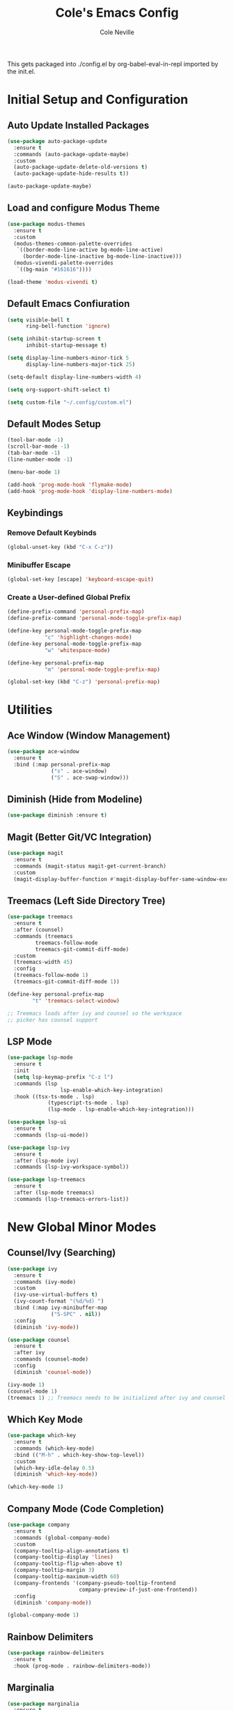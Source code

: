 #+TITLE: Cole's Emacs Config
#+AUTHOR: Cole Neville
#+EMAIL: primary@coleneville.com

This gets packaged into ./config.el by org-babel-eval-in-repl imported by the init.el.

* Initial Setup and Configuration

** Auto Update Installed Packages

#+begin_src emacs-lisp
  (use-package auto-package-update
    :ensure t
    :commands (auto-package-update-maybe)
    :custom
    (auto-package-update-delete-old-versions t)
    (auto-package-update-hide-results t))

  (auto-package-update-maybe)
#+end_src

** Load and configure Modus Theme

#+begin_src emacs-lisp
  (use-package modus-themes
    :ensure t
    :custom
    (modus-themes-common-palette-overrides
     `((border-mode-line-active bg-mode-line-active)
       (border-mode-line-inactive bg-mode-line-inactive)))
    (modus-vivendi-palette-overrides
     `((bg-main "#161616"))))

  (load-theme 'modus-vivendi t)
#+end_src

** Default Emacs Confiuration

#+begin_src emacs-lisp
  (setq visible-bell t
        ring-bell-function 'ignore)

  (setq inhibit-startup-screen t
        inhibit-startup-message t)

  (setq display-line-numbers-minor-tick 5
        display-line-numbers-major-tick 25)

  (setq-default display-line-numbers-width 4)

  (setq org-support-shift-select t)

  (setq custom-file "~/.config/custom.el")
#+end_src

** Default Modes Setup

#+begin_src emacs-lisp
  (tool-bar-mode -1)
  (scroll-bar-mode -1)
  (tab-bar-mode -1)
  (line-number-mode -1)

  (menu-bar-mode 1)

  (add-hook 'prog-mode-hook 'flymake-mode)
  (add-hook 'prog-mode-hook 'display-line-numbers-mode)
#+end_src

** Keybindings

*** Remove Default Keybinds

#+begin_src emacs-lisp
  (global-unset-key (kbd "C-x C-z"))
#+end_src

*** Minibuffer Escape

#+begin_src emacs-lisp
  (global-set-key [escape] 'keyboard-escape-quit)
#+end_src

*** Create a User-defined Global Prefix

#+begin_src emacs-lisp
  (define-prefix-command 'personal-prefix-map)
  (define-prefix-command 'personal-mode-toggle-prefix-map)

  (define-key personal-mode-toggle-prefix-map
              "c" 'highlight-changes-mode)
  (define-key personal-mode-toggle-prefix-map
              "w" 'whitespace-mode)

  (define-key personal-prefix-map
              "m" 'personal-mode-toggle-prefix-map)

  (global-set-key (kbd "C-z") 'personal-prefix-map)
#+end_src

* Utilities

** Ace Window (Window Management)

#+begin_src emacs-lisp
  (use-package ace-window
    :ensure t
    :bind (:map personal-prefix-map
                ("s" . ace-window)
                ("S" . ace-swap-window)))
#+end_src

** Diminish (Hide from Modeline)

#+begin_src emacs-lisp
  (use-package diminish :ensure t)
#+end_src

** Magit (Better Git/VC Integration)

#+begin_src emacs-lisp
  (use-package magit
    :ensure t
    :commands (magit-status magit-get-current-branch)
    :custom
    (magit-display-buffer-function #'magit-display-buffer-same-window-except-diff-v1))
#+end_src


** Treemacs (Left Side Directory Tree)

#+begin_src emacs-lisp
  (use-package treemacs
    :ensure t
    :after (counsel)
    :commands (treemacs
	       treemacs-follow-mode
	       treemacs-git-commit-diff-mode)
    :custom
    (treemacs-width 45)
    :config
    (treemacs-follow-mode 1)
    (treemacs-git-commit-diff-mode 1))

  (define-key personal-prefix-map
	      "t" 'treemacs-select-window)

  ;; Treemacs loads after ivy and counsel so the workspace
  ;; picker has counsel support
#+end_src

** LSP Mode

#+begin_src emacs-lisp
  (use-package lsp-mode
    :ensure t
    :init
    (setq lsp-keymap-prefix "C-z l")
    :commands (lsp
                   lsp-enable-which-key-integration)
    :hook ((tsx-ts-mode . lsp)
               (typescript-ts-mode . lsp)
               (lsp-mode . lsp-enable-which-key-integration)))

  (use-package lsp-ui
    :ensure t
    :commands (lsp-ui-mode))

  (use-package lsp-ivy
    :ensure t
    :after (lsp-mode ivy)
    :commands (lsp-ivy-workspace-symbol))

  (use-package lsp-treemacs
    :ensure t
    :after (lsp-mode treemacs)
    :commands (lsp-treemacs-errors-list))
#+end_src

* New Global Minor Modes

** Counsel/Ivy (Searching)

#+begin_src emacs-lisp
  (use-package ivy
    :ensure t
    :commands (ivy-mode)
    :custom
    (ivy-use-virtual-buffers t)
    (ivy-count-format "(%d/%d) ")
    :bind (:map ivy-minibuffer-map
                ("S-SPC" . nil))
    :config
    (diminish 'ivy-mode))

  (use-package counsel
    :ensure t
    :after ivy
    :commands (counsel-mode)
    :config
    (diminish 'counsel-mode))

  (ivy-mode 1)
  (counsel-mode 1)
  (treemacs 1) ;; Treemacs needs to be initialized after ivy and counsel
#+end_src

** Which Key Mode

#+begin_src emacs-lisp
  (use-package which-key
    :ensure t
    :commands (which-key-mode)
    :bind (("M-h" . which-key-show-top-level))
    :custom
    (which-key-idle-delay 0.5)
    (diminish 'which-key-mode))

  (which-key-mode 1)
#+end_src

** Company Mode (Code Completion)

#+begin_src emacs-lisp
  (use-package company
    :ensure t
    :commands (global-company-mode)
    :custom
    (company-tooltip-align-annotations t)
    (company-tooltip-display 'lines)
    (company-tooltip-flip-when-above t)
    (company-tooltip-margin 3)
    (company-tooltip-maximum-width 60)
    (company-frontends '(company-pseudo-tooltip-frontend
                         company-preview-if-just-one-frontend))
    :config
    (diminish 'company-mode))

  (global-company-mode 1)
#+end_src

** Rainbow Delimiters

#+begin_src emacs-lisp
  (use-package rainbow-delimiters
    :ensure t
    :hook (prog-mode . rainbow-delimiters-mode))
#+end_src

** Marginalia

#+begin_src emacs-lisp
  (use-package marginalia
    :ensure t
    :commands (marginalia-mode))

  (marginalia-mode)
#+end_src

** Undo Tree

#+begin_src emacs-lisp
  (use-package undo-tree
    :ensure t
    :commands (global-undo-tree-mode)
    :config
    (diminish 'undo-tree-mode))

  (global-undo-tree-mode)
#+end_src

** Copilot

#+begin_src emacs-lisp
  ;; (use-package copilot
  ;;   :vc (:fetcher github
  ;;                 :repo "copilot-emacs/copilot.el")
  ;;   :ensure t
  ;;   :commands (copilot-mode copilot-login)
  ;;   :hook (prog-mode . copilot-mode))
#+end_src

* New Major Modes

** Tree Sitter (Many Modes)

#+begin_src emacs-lisp
  (use-package tree-sitter
    :ensure t
    :mode (("\\.ts\\'" . typescript-ts-mode)
           ("\\.tsx\\'" . tsx-ts-mode)
           ("\\.rb\\'" . ruby-ts-mode))
    :commands (global-tree-sitter-mode
               tree-sitter-hl-mode)
    :hook (tree-sitter-after-on . tree-sitter-hl-mode))

  (use-package treesit-auto
    :ensure t
    :commands (global-treesit-auto-mode))

  (global-tree-sitter-mode)
  (global-treesit-auto-mode)
#+end_src

** Ledger Mode

#+begin_src emacs-lisp
  (use-package ledger-mode
    :ensure t
    :mode ("\\.ledger\\'" "\\.journal\\'")
    :hook ((ledger-mode . flymake-mode)
           (ledger-mode . display-line-numbers-mode)))
#+end_src

** Nix Mode

#+BEGIN_SRC emacs-lisp
  (use-package nix-mode
    :ensure t
    :mode ("\\.nix\\'"))
#+END_SRC

** Dockerfile Mode

#+begin_src emacs-lisp
  (use-package dockerfile-mode
    :ensure t
    :mode ("Dockerfile"))
#+end_src

** Docker Compose Mode

#+begin_src emacs-lisp
  (use-package docker-compose-mode
    :ensure t
    :mode ("docker-compose\\.yml"))
#+end_src

** Terraform

#+begin_src emacs-lisp
  (use-package terraform-mode
    :ensure t
    :mode ("\\.tf//'"))
#+end_src

* Built-in Major Mode Extras and Configuration

** Org Mode

*** Enable Org Tempo

#+begin_src emacs-lisp
  (require 'org-tempo)
#+end_src

*** Enable Org Indent Mode

#+begin_src emacs-lisp
  (add-hook 'org-mode-hook (lambda () (org-indent-mode 1)))
  (eval-after-load 'org-indent '(diminish 'org-indent-mode))
#+end_src

*** Enable Table of Contents

#+begin_src emacs-lisp
  (use-package toc-org
    :ensure t
    :commands (toc-org-enable)
    :hook ((org-mode . toc-org-enable)))
#+end_src

*** Enable Org Bullets

#+begin_src emacs-lisp
  (use-package org-bullets
    :ensure t
    :commands (org-bullets-mode)
    :hook ((org-mode . (lambda () (org-bullets-mode 1)))))
#+end_src

*** Enable and Setup Org Roam

#+begin_src emacs-lisp
  (use-package org-roam
    :ensure t
    :custom
    (org-roam-directory "~/notes")
    (org-roam-dailies-directory "daily/")
    (org-roam-dailies-capture-template
     '(("d" "default" entry
        (file "~/.config/emacs/org-roam/templates/daily.org")
        :target (file+head "%<%Y-%m-%d>.org"
                           "#+TITLE: %<%Y-%m-%d>\n"))))
    :commands (org-roam-setup)
    :config
    (define-prefix-command 'personal-org-roam-prefix)
    (define-key personal-org-roam-prefix
                "b" 'org-roam-buffer-toggle)
    (define-key personal-org-roam-prefix
                "i" 'org-roam-node-insert)
    (define-key personal-org-roam-prefix
                "f" 'org-roam-node-find)
    ;; (T)oday
    (define-key personal-org-roam-prefix
                "t" 'org-roam-dailies-capture-today)
    (define-key personal-org-roam-prefix
                "T" 'org-roam-dailies-goto-today)
    ;; (Y)esterday
    (define-key personal-org-roam-prefix
                "Y" 'org-roam-dailies-goto-yesterday)
    ;; To(m)orrow
    (define-key personal-org-roam-prefix
                "m" 'org-roam-dailies-capture-tomorrow)
    (define-key personal-org-roam-prefix
                "M" 'org-roam-dailies-goto-tomorrow)
    ;; Select (d)ate
    (define-key personal-org-roam-prefix
                "d" 'org-roam-dailies-capture-date)
    (define-key personal-org-roam-prefix
                "D" 'org-roam-dailies-goto-date)
    (define-key personal-prefix-map
                "n" 'personal-org-roam-prefix))

  (org-roam-setup)
#+end_src

** Ruby (Tree Sitter) Mode

*** Robe Mode

#+begin_src emacs-lisp
  (use-package robe
    :ensure t
    :hook ((ruby-mode . robe-mode)
           (ruby-ts-mode . robe-mode)))
#+end_src
